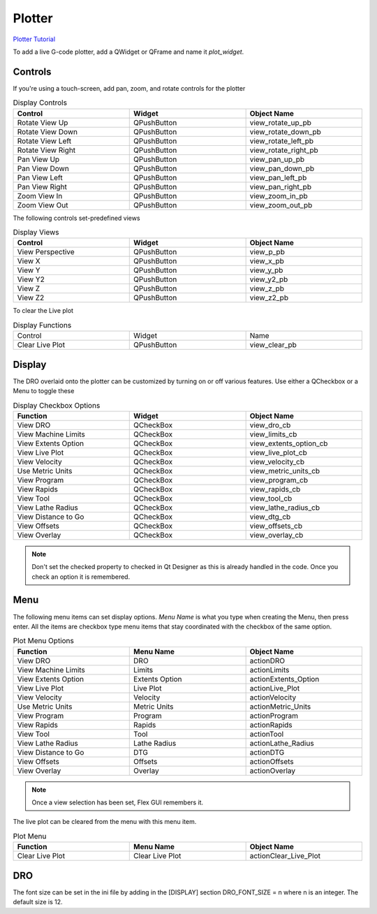 Plotter
=======
`Plotter Tutorial <https://youtu.be/_f9sQWPe_XI>`_

To add a live G-code plotter, add a QWidget or QFrame and name it `plot_widget`.

Controls
--------

If you're using a touch-screen, add pan, zoom, and rotate controls for the 
plotter

.. csv-table:: Display Controls
   :width: 100%
   :align: center
   :widths: 40 40 40

	**Control**, **Widget**, **Object Name**
	Rotate View Up, QPushButton, view_rotate_up_pb
	Rotate View Down, QPushButton, view_rotate_down_pb
	Rotate View Left, QPushButton, view_rotate_left_pb
	Rotate View Right, QPushButton, view_rotate_right_pb
	Pan View Up, QPushButton, view_pan_up_pb
	Pan View Down, QPushButton, view_pan_down_pb
	Pan View Left, QPushButton, view_pan_left_pb
	Pan View Right, QPushButton, view_pan_right_pb
	Zoom View In, QPushButton, view_zoom_in_pb
	Zoom View Out, QPushButton, view_zoom_out_pb

The following controls set-predefined views

.. csv-table:: Display Views
   :width: 100%
   :align: center
   :widths: 40 40 40

	**Control**, **Widget**, **Object Name**
	View Perspective, QPushButton, view_p_pb
	View X, QPushButton, view_x_pb
	View Y, QPushButton, view_y_pb
	View Y2, QPushButton, view_y2_pb
	View Z, QPushButton, view_z_pb
	View Z2, QPushButton, view_z2_pb

To clear the Live plot

.. csv-table:: Display Functions
   :width: 100%
   :align: center
   :widths: 40 40 40

	Control, Widget, Name
	Clear Live Plot, QPushButton, view_clear_pb

Display
-------

The DRO overlaid onto the plotter can be customized by turning on or off
various features. Use either a QCheckbox or a Menu to toggle these

.. csv-table:: Display Checkbox Options
   :width: 100%
   :align: center
   :widths: 40 40 40

	**Function**, **Widget**, **Object Name**
	View DRO, QCheckBox, view_dro_cb
	View Machine Limits, QCheckBox, view_limits_cb
	View Extents Option, QCheckBox, view_extents_option_cb
	View Live Plot, QCheckBox, view_live_plot_cb
	View Velocity, QCheckBox, view_velocity_cb
	Use Metric Units, QCheckBox, view_metric_units_cb
	View Program, QCheckBox, view_program_cb
	View Rapids, QCheckBox, view_rapids_cb
	View Tool, QCheckBox, view_tool_cb
	View Lathe Radius, QCheckBox, view_lathe_radius_cb
	View Distance to Go, QCheckBox, view_dtg_cb
	View Offsets, QCheckBox, view_offsets_cb
	View Overlay, QCheckBox, view_overlay_cb

.. note:: Don't set the checked property to checked in Qt Designer as this is
   already handled in the code. Once you check an option it is remembered.

Menu
----

The following menu items can set display options. `Menu Name` is what you
type when creating the Menu, then press enter. All the items are checkbox type
menu items that stay coordinated with the checkbox of the same option.

.. csv-table:: Plot Menu Options
   :width: 100%
   :align: center
   :widths: 40 40 40

	**Function**, **Menu Name**, **Object Name**
	View DRO, DRO, actionDRO
	View Machine Limits, Limits, actionLimits
	View Extents Option, Extents Option, actionExtents_Option
	View Live Plot, Live Plot, actionLive_Plot
	View Velocity, Velocity, actionVelocity
	Use Metric Units, Metric Units, actionMetric_Units
	View Program, Program, actionProgram
	View Rapids, Rapids, actionRapids
	View Tool, Tool, actionTool
	View Lathe Radius, Lathe Radius, actionLathe_Radius
	View Distance to Go, DTG, actionDTG
	View Offsets, Offsets, actionOffsets
	View Overlay, Overlay, actionOverlay

.. note:: Once a view selection has been set, Flex GUI remembers it.

The live plot can be cleared from the menu with this menu item.

.. csv-table:: Plot Menu
   :width: 100%
   :align: center
   :widths: 40 40 40

	**Function**, **Menu Name**, **Object Name**
	Clear Live Plot, Clear Live Plot, actionClear_Live_Plot

DRO
---

The font size can be set in the ini file by adding in the [DISPLAY] section 
DRO_FONT_SIZE = n where n is an integer. The default size is 12.
